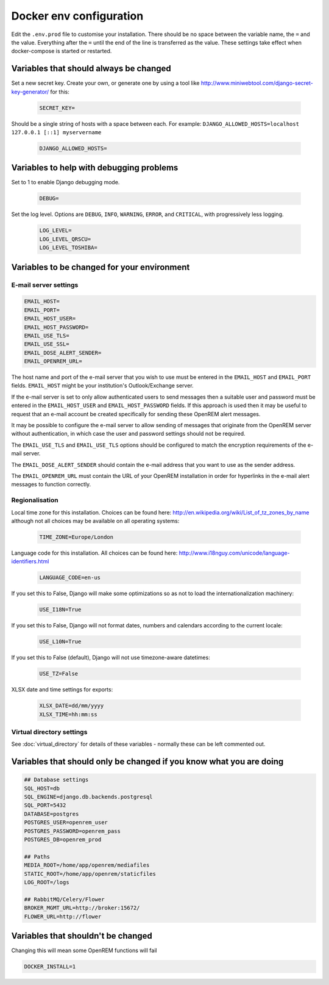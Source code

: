 Docker env configuration
========================

Edit the ``.env.prod`` file to customise your installation. There should be no space between the variable name, the
``=`` and the value. Everything after the ``=`` until the end of the line is transferred as the value. These settings
take effect when docker-compose is started or restarted.

Variables that should always be changed
---------------------------------------

Set a new secret key. Create your own, or generate one by using a tool like
http://www.miniwebtool.com/django-secret-key-generator/ for this:

    .. code-block:: none

        SECRET_KEY=

Should be a single string of hosts with a space between each. For example:
``DJANGO_ALLOWED_HOSTS=localhost 127.0.0.1 [::1] myservername``

    .. code-block:: none

        DJANGO_ALLOWED_HOSTS=


Variables to help with debugging problems
-----------------------------------------

Set to 1 to enable Django debugging mode.

    .. code-block:: none

        DEBUG=

Set the log level. Options are ``DEBUG``, ``INFO``, ``WARNING``, ``ERROR``, and ``CRITICAL``, with
progressively less logging.

    .. code-block:: none

        LOG_LEVEL=
        LOG_LEVEL_QRSCU=
        LOG_LEVEL_TOSHIBA=


Variables to be changed for your environment
--------------------------------------------

E-mail server settings
^^^^^^^^^^^^^^^^^^^^^^

.. code-block:: none

    EMAIL_HOST=
    EMAIL_PORT=
    EMAIL_HOST_USER=
    EMAIL_HOST_PASSWORD=
    EMAIL_USE_TLS=
    EMAIL_USE_SSL=
    EMAIL_DOSE_ALERT_SENDER=
    EMAIL_OPENREM_URL=

The host name and port of the e-mail server that you wish to use must be entered in the ``EMAIL_HOST`` and
``EMAIL_PORT`` fields. ``EMAIL_HOST`` might be your institution's Outlook/Exchange server.

If the e-mail server is set to only allow authenticated users to send messages then a suitable user and password
must be entered in the ``EMAIL_HOST_USER`` and ``EMAIL_HOST_PASSWORD`` fields. If this approach is used then it
may be useful to request that an e-mail account be created specifically for sending these OpenREM alert messages.

It may be possible to configure the e-mail server to allow sending of messages that originate from the OpenREM
server without authentication, in which case the user and password settings should not be required.

The ``EMAIL_USE_TLS`` and ``EMAIL_USE_TLS`` options should be configured to match the encryption requirements of
the e-mail server.

The ``EMAIL_DOSE_ALERT_SENDER`` should contain the e-mail address that you want to use as the sender address.

The ``EMAIL_OPENREM_URL`` must contain the URL of your OpenREM installation in order for hyperlinks in the e-mail
alert messages to function correctly.

Regionalisation
^^^^^^^^^^^^^^^

Local time zone for this installation. Choices can be found here:
http://en.wikipedia.org/wiki/List_of_tz_zones_by_name
although not all choices may be available on all operating systems:

    .. code-block:: none

        TIME_ZONE=Europe/London

Language code for this installation. All choices can be found here:
http://www.i18nguy.com/unicode/language-identifiers.html

    .. code-block:: none

        LANGUAGE_CODE=en-us

If you set this to False, Django will make some optimizations so as not to load the internationalization machinery:

    .. code-block:: none

        USE_I18N=True

If you set this to False, Django will not format dates, numbers and calendars according to the current locale:

    .. code-block:: none

        USE_L10N=True

If you set this to False (default), Django will not use timezone-aware datetimes:

    .. code-block:: none

        USE_TZ=False

XLSX date and time settings for exports:

    .. code-block:: none

        XLSX_DATE=dd/mm/yyyy
        XLSX_TIME=hh:mm:ss

Virtual directory settings
^^^^^^^^^^^^^^^^^^^^^^^^^^

See :doc:`virtual_directory` for details of these variables - normally these can be left commented out.

Variables that should only be changed if you know what you are doing
--------------------------------------------------------------------

.. code-block:: none

    ## Database settings
    SQL_HOST=db
    SQL_ENGINE=django.db.backends.postgresql
    SQL_PORT=5432
    DATABASE=postgres
    POSTGRES_USER=openrem_user
    POSTGRES_PASSWORD=openrem_pass
    POSTGRES_DB=openrem_prod

    ## Paths
    MEDIA_ROOT=/home/app/openrem/mediafiles
    STATIC_ROOT=/home/app/openrem/staticfiles
    LOG_ROOT=/logs

    ## RabbitMQ/Celery/Flower
    BROKER_MGMT_URL=http://broker:15672/
    FLOWER_URL=http://flower

Variables that shouldn't be changed
-----------------------------------

Changing this will mean some OpenREM functions will fail

.. code-block:: none

    DOCKER_INSTALL=1
